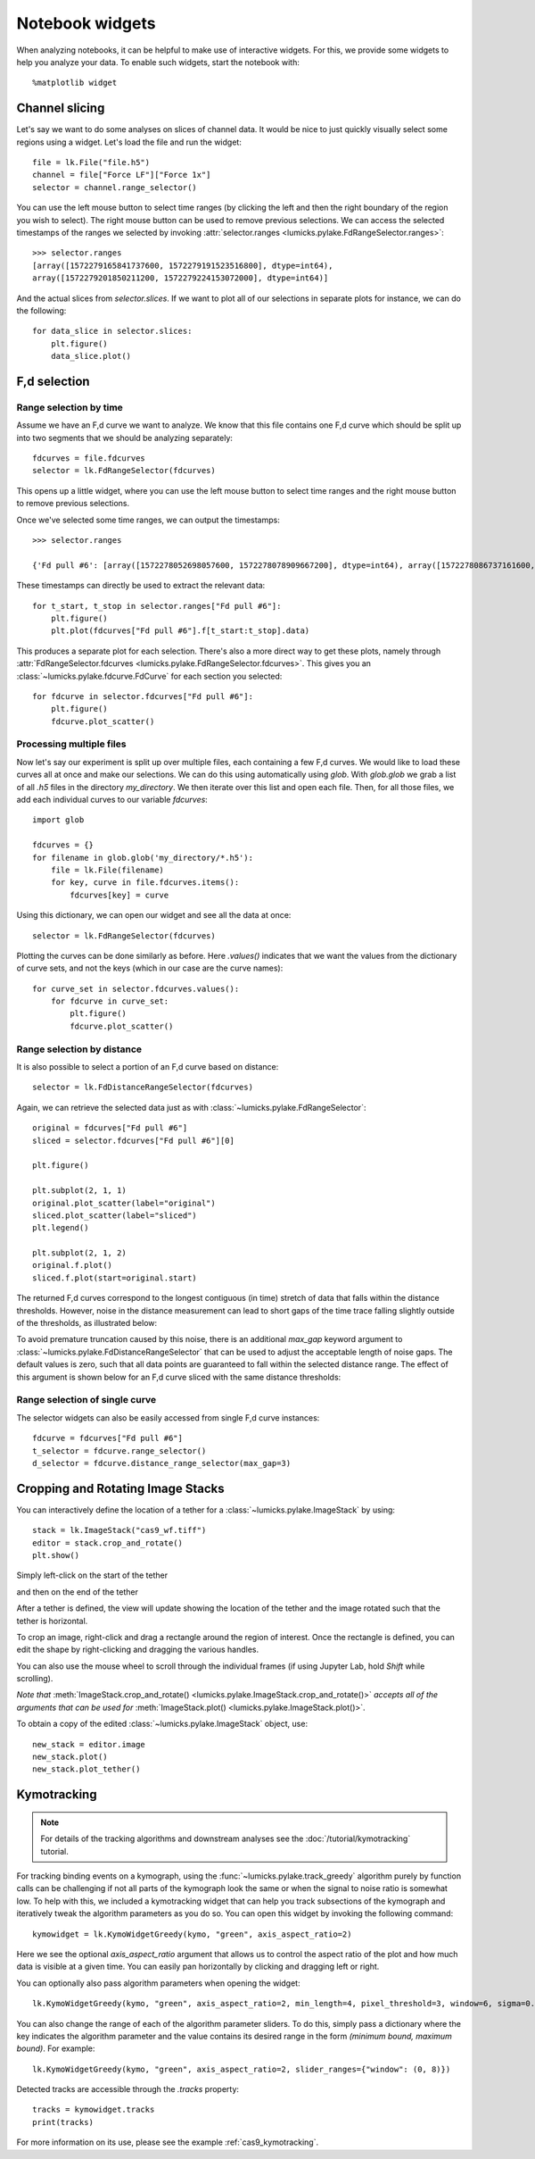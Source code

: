 Notebook widgets
================

.. only:: html

    :nbexport:`Download this page as a Jupyter notebook <self>`

When analyzing notebooks, it can be helpful to make use of interactive widgets. For this, we provide some widgets
to help you analyze your data. To enable such widgets, start the notebook with::

    %matplotlib widget

Channel slicing
---------------

Let's say we want to do some analyses on slices of channel data. It would be nice to just quickly visually select some
regions using a widget. Let's load the file and run the widget::

    file = lk.File("file.h5")
    channel = file["Force LF"]["Force 1x"]
    selector = channel.range_selector()

.. image:: figures/nbwidgets/slice_widget.png

You can use the left mouse button to select time ranges (by clicking the left and then the right
boundary of the region you wish to select). The right mouse button can be used to remove previous
selections. We can access the selected timestamps of the ranges we selected by invoking
:attr:`selector.ranges <lumicks.pylake.FdRangeSelector.ranges>`::

    >>> selector.ranges
    [array([1572279165841737600, 1572279191523516800], dtype=int64),
    array([1572279201850211200, 1572279224153072000], dtype=int64)]

And the actual slices from `selector.slices`. If we want to
plot all of our selections in separate plots for instance, we can do the following::

    for data_slice in selector.slices:
        plt.figure()
        data_slice.plot()

.. image:: figures/nbwidgets/slice_widget2.png


F,d selection
-------------

Range selection by time
^^^^^^^^^^^^^^^^^^^^^^^

Assume we have an F,d curve we want to analyze. We know that this file contains one F,d curve which should be split up
into two segments that we should be analyzing separately::

    fdcurves = file.fdcurves
    selector = lk.FdRangeSelector(fdcurves)

This opens up a little widget, where you can use the left mouse button to select time ranges and the right mouse
button to remove previous selections.

.. image:: figures/nbwidgets/fd_widget.png

Once we've selected some time ranges, we can output the timestamps::

    >>> selector.ranges

    {'Fd pull #6': [array([1572278052698057600, 1572278078909667200], dtype=int64), array([1572278086737161600, 1572278099133193600], dtype=int64)]}

These timestamps can directly be used to extract the relevant data::

    for t_start, t_stop in selector.ranges["Fd pull #6"]:
        plt.figure()
        plt.plot(fdcurves["Fd pull #6"].f[t_start:t_stop].data)

.. image:: figures/nbwidgets/fd_widget2.png

This produces a separate plot for each selection. There's also a more direct way to get these
plots, namely through :attr:`FdRangeSelector.fdcurves <lumicks.pylake.FdRangeSelector.fdcurves>`.
This gives you an :class:`~lumicks.pylake.fdcurve.FdCurve` for each section you selected::

    for fdcurve in selector.fdcurves["Fd pull #6"]:
        plt.figure()
        fdcurve.plot_scatter()

.. image:: figures/nbwidgets/fd_widget3.png

Processing multiple files
^^^^^^^^^^^^^^^^^^^^^^^^^

Now let's say our experiment is split up over multiple files, each containing a few F,d curves. We would like to load
these curves all at once and make our selections. We can do this using automatically using `glob`. With `glob.glob`
we grab a list of all `.h5` files in the directory `my_directory`. We then iterate over this list and open each file.
Then, for all those files, we add each individual curves to our variable `fdcurves`::

    import glob

    fdcurves = {}
    for filename in glob.glob('my_directory/*.h5'):
        file = lk.File(filename)
        for key, curve in file.fdcurves.items():
            fdcurves[key] = curve

Using this dictionary, we can open our widget and see all the data at once::

    selector = lk.FdRangeSelector(fdcurves)

Plotting the curves can be done similarly as before. Here `.values()` indicates that we want the values from the
dictionary of curve sets, and not the keys (which in our case are the curve names)::

    for curve_set in selector.fdcurves.values():
        for fdcurve in curve_set:
            plt.figure()
            fdcurve.plot_scatter()

Range selection by distance
^^^^^^^^^^^^^^^^^^^^^^^^^^^

It is also possible to select a portion of an F,d curve based on distance::

    selector = lk.FdDistanceRangeSelector(fdcurves)

.. image:: figures/nbwidgets/fd_dist_widget.png

Again, we can retrieve the selected data just as with :class:`~lumicks.pylake.FdRangeSelector`::

    original = fdcurves["Fd pull #6"]
    sliced = selector.fdcurves["Fd pull #6"][0]

    plt.figure()

    plt.subplot(2, 1, 1)
    original.plot_scatter(label="original")
    sliced.plot_scatter(label="sliced")
    plt.legend()

    plt.subplot(2, 1, 2)
    original.f.plot()
    sliced.f.plot(start=original.start)

.. image::  figures/nbwidgets/fd_dist_widget2.png

The returned F,d curves correspond to the longest contiguous (in time) stretch of data that falls
within the distance thresholds. However, noise in the distance measurement can lead to short gaps of the time
trace falling slightly outside of the thresholds, as illustrated below:

.. image:: figures/nbwidgets/fd_dist_widget3a.png

To avoid premature truncation caused by this noise, there is an additional `max_gap` keyword argument
to :class:`~lumicks.pylake.FdDistanceRangeSelector` that can be used to adjust the acceptable length of noise gaps. The default values
is zero, such that all data points are guaranteed to fall within the selected distance range. The effect of this
argument is shown below for an F,d curve sliced with the same distance thresholds:

.. image:: figures/nbwidgets/fd_dist_widget3.png

Range selection of single curve
^^^^^^^^^^^^^^^^^^^^^^^^^^^^^^^

The selector widgets can also be easily accessed from single F,d curve instances::

    fdcurve = fdcurves["Fd pull #6"]
    t_selector = fdcurve.range_selector()
    d_selector = fdcurve.distance_range_selector(max_gap=3)


Cropping and Rotating Image Stacks
----------------------------------

You can interactively define the location of a tether for a :class:`~lumicks.pylake.ImageStack` by using::

    stack = lk.ImageStack("cas9_wf.tiff")
    editor = stack.crop_and_rotate()
    plt.show()

Simply left-click on the start of the tether

.. image:: figures/nbwidgets/widget_stack_editor_1.png

and then on the end of the tether

.. image:: figures/nbwidgets/widget_stack_editor_2.png

After a tether is defined, the view will update showing the location of the tether and the
image rotated such that the tether is horizontal.

To crop an image, right-click and drag a rectangle around the region of interest. Once the rectangle is defined,
you can edit the shape by right-clicking and dragging the various handles.

.. image:: figures/nbwidgets/widget_stack_editor_3.png

You can also use the mouse wheel to scroll through the individual frames (if using Jupyter Lab, hold `Shift` while scrolling).

*Note that* :meth:`ImageStack.crop_and_rotate()
<lumicks.pylake.ImageStack.crop_and_rotate()>` *accepts all of the arguments
that can be used for* :meth:`ImageStack.plot()
<lumicks.pylake.ImageStack.plot()>`.

To obtain a copy of the edited :class:`~lumicks.pylake.ImageStack` object, use::

    new_stack = editor.image
    new_stack.plot()
    new_stack.plot_tether()

.. image:: figures/nbwidgets/widget_stack_editor_4.png

.. _kymotracker_widget:

Kymotracking
------------

.. note::
    For details of the tracking algorithms and downstream analyses see the :doc:`/tutorial/kymotracking` tutorial.

For tracking binding events on a kymograph, using the :func:`~lumicks.pylake.track_greedy` algorithm purely by function calls can be challenging if not all parts
of the kymograph look the same or when the signal to noise ratio is somewhat low. To help with this, we included a kymotracking widget that can help you
track subsections of the kymograph and iteratively tweak the algorithm parameters as you do so. You can open this widget
by invoking the following command::

    kymowidget = lk.KymoWidgetGreedy(kymo, "green", axis_aspect_ratio=2)

Here we see the optional `axis_aspect_ratio` argument that allows us to control the aspect ratio of the plot and how much data is visible at a given time.
You can easily pan horizontally by clicking and dragging left or right.

You can optionally also pass algorithm parameters when opening the widget::

    lk.KymoWidgetGreedy(kymo, "green", axis_aspect_ratio=2, min_length=4, pixel_threshold=3, window=6, sigma=0.14)

You can also change the range of each of the algorithm parameter sliders. To do this, simply pass a dictionary where the key indicates the algorithm
parameter and the value contains its desired range in the form `(minimum bound, maximum bound)`. For example::

    lk.KymoWidgetGreedy(kymo, "green", axis_aspect_ratio=2, slider_ranges={"window": (0, 8)})

Detected tracks are accessible through the `.tracks` property::

    tracks = kymowidget.tracks
    print(tracks)

For more information on its use, please see the example :ref:`cas9_kymotracking`.
